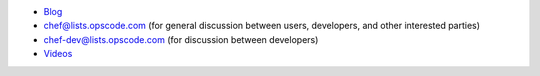 .. The contents of this file are included in multiple topics.
.. This file should not be changed in a way that hinders its ability to appear in multiple documentation sets.


* `Blog <http://chef.io/blog>`_
* `chef@lists.opscode.com <chef@lists.opscode.com>`_ (for general discussion between users, developers, and other interested parties)
* `chef-dev@lists.opscode.com <chef-dev@lists.opscode.com>`_ (for discussion between developers)
* `Videos <http://youtube.com/user/getchef>`_

